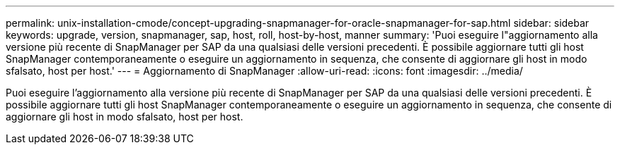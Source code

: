 ---
permalink: unix-installation-cmode/concept-upgrading-snapmanager-for-oracle-snapmanager-for-sap.html 
sidebar: sidebar 
keywords: upgrade, version, snapmanager, sap, host, roll, host-by-host, manner 
summary: 'Puoi eseguire l"aggiornamento alla versione più recente di SnapManager per SAP da una qualsiasi delle versioni precedenti. È possibile aggiornare tutti gli host SnapManager contemporaneamente o eseguire un aggiornamento in sequenza, che consente di aggiornare gli host in modo sfalsato, host per host.' 
---
= Aggiornamento di SnapManager
:allow-uri-read: 
:icons: font
:imagesdir: ../media/


[role="lead"]
Puoi eseguire l'aggiornamento alla versione più recente di SnapManager per SAP da una qualsiasi delle versioni precedenti. È possibile aggiornare tutti gli host SnapManager contemporaneamente o eseguire un aggiornamento in sequenza, che consente di aggiornare gli host in modo sfalsato, host per host.
